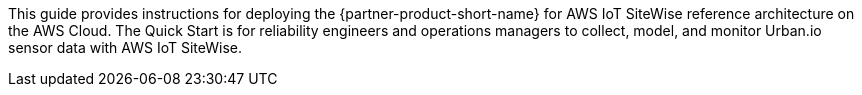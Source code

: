 // Replace the content in <>
// Identify your target audience and explain how/why they would use this Quick Start.
//Avoid borrowing text from third-party websites (copying text from AWS service documentation is fine). Also, avoid marketing-speak, focusing instead on the technical aspect.

This guide provides instructions for deploying the {partner-product-short-name} for AWS IoT SiteWise reference architecture on the AWS Cloud. The Quick Start is for reliability engineers and operations managers to collect, model, and monitor Urban.io sensor data with AWS IoT SiteWise.

